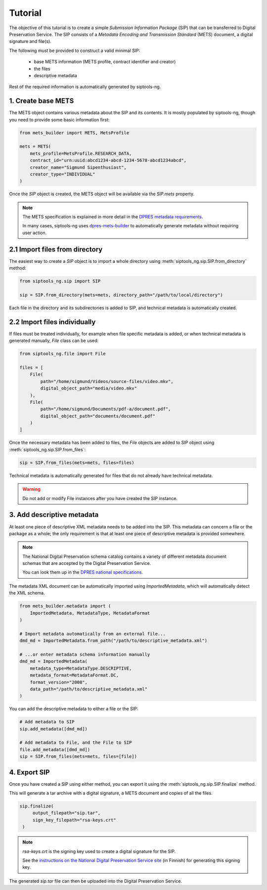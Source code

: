 Tutorial
========

The objective of this tutorial is to create a simple *Submission Information
Package* (SIP) that can be transferred to Digital Preservation Service. The SIP
consists of a *Metadata Encoding and Transmission Standard* (METS) document, a
digital signature and file(s).

The following must be provided to construct a valid minimal SIP:

  * base METS information (METS profile, contract identifier and creator)
  * the files
  * descriptive metadata

Rest of the required information is automatically generated by siptools-ng.

1. Create base METS
^^^^^^^^^^^^^^^^^^^

The METS object contains various metadata about the SIP and its contents. It is
mostly populated by siptools-ng, though you need to provide some basic
information first:

.. code-block:: python

    from mets_builder import METS, MetsProfile

    mets = METS(
        mets_profile=MetsProfile.RESEARCH_DATA,
        contract_id="urn:uuid:abcd1234-abcd-1234-5678-abcd1234abcd",
        creator_name="Sigmund Sipenthusiast",
        creator_type="INDIVIDUAL"
    )

Once the `SIP` object is created, the METS object will be available via the
`SIP.mets` property.

.. note::

   The METS specification is explained in more detail in the `DPRES metadata requirements <https://dpres.fi/en/specifications/metadata>`_.

   In many cases, siptools-ng uses dpres-mets-builder_ to automatically
   generate metadata without requiring user action.

2.1 Import files from directory
^^^^^^^^^^^^^^^^^^^^^^^^^^^^^^^

The easiest way to create a `SIP` object is to import a whole directory using
:meth:`siptools_ng.sip.SIP.from_directory` method:

.. code-block:: python

    from siptools_ng.sip import SIP

    sip = SIP.from_directory(mets=mets, directory_path="/path/to/local/directory")

Each file in the directory and its subdirectories is added to SIP, and
technical metadata is automatically created.

2.2 Import files individually
^^^^^^^^^^^^^^^^^^^^^^^^^^^^^

If files must be treated individually, for example when file specific metadata
is added, or when technical metadata is generated manually, `File` class can be used:

.. code-block:: python

    from siptools_ng.file import File

    files = [
        File(
            path="/home/sigmund/Videos/source-files/video.mkv",
            digital_object_path="media/video.mkv"
        ),
        File(
            path="/home/sigmund/Documents/pdf-a/document.pdf",
            digital_object_path="documents/document.pdf"
        )
    ]

Once the necessary metadata has been added to files, the `File` objects are
added to SIP object using :meth:`siptools_ng.sip.SIP.from_files`:

.. code-block:: python

    sip = SIP.from_files(mets=mets, files=files)

Technical metadata is automatically generated for files that do not already
have technical metadata.


.. warning::

   Do not add or modify File instances after you have created the SIP instance.

.. _add_descriptive_metadata:

3. Add descriptive metadata
^^^^^^^^^^^^^^^^^^^^^^^^^^^

At least one piece of descriptive XML metadata needs to be added into the SIP.
This metadata can concern a file or the package as a whole; the only
requirement is that at least one piece of descriptive metadata is provided
somewhere.

.. note::

   The National Digital Preservation schema catalog contains a variety of different
   metadata document schemas that are accepted by the Digital Preservation Service.

   You can look them up in the `DPRES national specifications <https://digitalpreservation.fi/en/specifications/metadata>`_.

The metadata XML document can be automatically imported using `ImportedMetadata`, which will
automatically detect the XML schema.

.. code-block:: python

    from mets_builder.metadata import (
        ImportedMetadata, MetadataType, MetadataFormat
    )

    # Import metadata automatically from an external file...
    dmd_md = ImportedMetadata.from_path("/path/to/descriptive_metadata.xml")

    # ...or enter metadata schema information manually
    dmd_md = ImportedMetadata(
        metadata_type=MetadataType.DESCRIPTIVE,
        metadata_format=MetadataFormat.DC,
        format_version="2008",
        data_path="/path/to/descriptive_metadata.xml"
    )

You can add the descriptive metadata to either a file or the SIP:

.. code-block:: python

    # Add metadata to SIP
    sip.add_metadata([dmd_md])

    # Add metadata to File, and the File to SIP
    file.add_metadata([dmd_md])
    sip = SIP.from_files(mets=mets, files=[file])

4. Export SIP
^^^^^^^^^^^^^

Once you have created a SIP using either method, you can export it using the
:meth:`siptools_ng.sip.SIP.finalize` method.

This will generate a tar archive with a digital signature, a METS document
and copies of all the files.

.. code-block:: python

   sip.finalize(
        output_filepath="sip.tar",
        sign_key_filepath="rsa-keys.crt"
    )

.. note::

   `rsa-keys.crt` is the signing key used to create a digital signature for the
   SIP.

   See the `instructions on the National Digital Preservation Service site <https://digitalpreservation.fi/user_guide/deployment>`_
   (in Finnish) for generating this signing key.

The generated `sip.tar` file can then be uploaded into the Digital Preservation Service.

.. _dpres-mets-builder: https://github.com/Digital-Preservation-Finland/dpres-mets-builder
